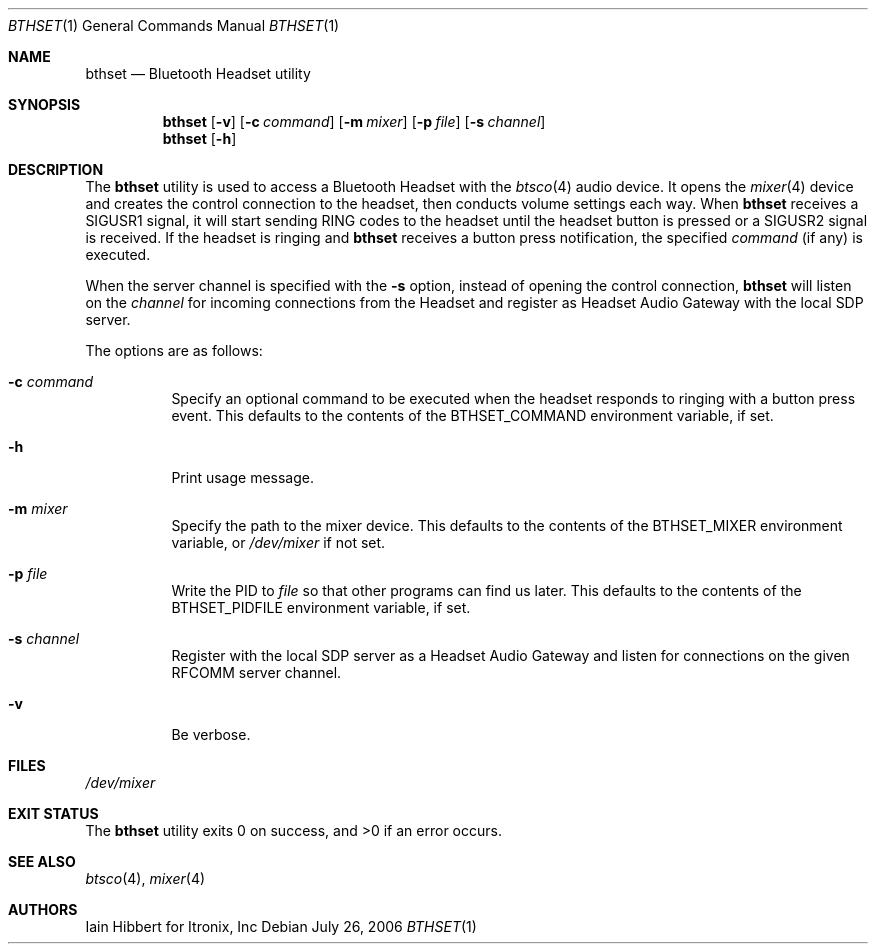 .\"	$NetBSD$
.\"
.\" Copyright (c) 2006 Itronix Inc.
.\" All rights reserved.
.\"
.\" Redistribution and use in source and binary forms, with or without
.\" modification, are permitted provided that the following conditions
.\" are met:
.\" 1. Redistributions of source code must retain the above copyright
.\"    notice, this list of conditions and the following disclaimer.
.\" 2. Redistributions in binary form must reproduce the above copyright
.\"    notice, this list of conditions and the following disclaimer in the
.\"    documentation and/or other materials provided with the distribution.
.\" 3. The name of Itronix Inc. may not be used to endorse
.\"    or promote products derived from this software without specific
.\"    prior written permission.
.\"
.\" THIS SOFTWARE IS PROVIDED BY ITRONIX INC. ``AS IS'' AND
.\" ANY EXPRESS OR IMPLIED WARRANTIES, INCLUDING, BUT NOT LIMITED
.\" TO, THE IMPLIED WARRANTIES OF MERCHANTABILITY AND FITNESS FOR A PARTICULAR
.\" PURPOSE ARE DISCLAIMED.  IN NO EVENT SHALL ITRONIX INC. BE LIABLE FOR ANY
.\" DIRECT, INDIRECT, INCIDENTAL, SPECIAL, EXEMPLARY, OR CONSEQUENTIAL DAMAGES
.\" (INCLUDING, BUT NOT LIMITED TO, PROCUREMENT OF SUBSTITUTE GOODS OR SERVICES;
.\" LOSS OF USE, DATA, OR PROFITS; OR BUSINESS INTERRUPTION) HOWEVER CAUSED AND
.\" ON ANY THEORY OF LIABILITY, WHETHER IN
.\" CONTRACT, STRICT LIABILITY, OR TORT (INCLUDING NEGLIGENCE OR OTHERWISE)
.\" ARISING IN ANY WAY OUT OF THE USE OF THIS SOFTWARE, EVEN IF ADVISED OF THE
.\" POSSIBILITY OF SUCH DAMAGE.
.\"
.Dd July 26, 2006
.Dt BTHSET 1
.Os
.Sh NAME
.Nm bthset
.Nd Bluetooth Headset utility
.Sh SYNOPSIS
.Nm
.Op Fl v
.Op Fl c Ar command
.Op Fl m Ar mixer
.Op Fl p Ar file
.Op Fl s Ar channel
.Nm
.Op Fl h
.Sh DESCRIPTION
The
.Nm
utility is used to access a Bluetooth Headset with the
.Xr btsco 4
audio device.
It opens the
.Xr mixer 4
device and creates the control connection
to the headset, then conducts volume settings each way.
When
.Nm
receives a
.Dv SIGUSR1
signal, it will start sending RING codes to the headset until the headset
button is pressed or a
.Dv SIGUSR2
signal is received.
If the headset is ringing and
.Nm
receives a button press notification, the specified
.Ar command
(if any) is executed.
.Pp
When the server channel is specified with the
.Fl s
option, instead of opening the control connection,
.Nm
will listen on the
.Ar channel
for incoming connections from the Headset and register as Headset Audio
Gateway with the local SDP server.
.Pp
The options are as follows:
.Bl -tag -width indent
.It Fl c Ar command
Specify an optional command to be executed when the headset responds to
ringing with a button press event.
This defaults to the contents of the
.Dv BTHSET_COMMAND
environment variable, if set.
.It Fl h
Print usage message.
.It Fl m Ar mixer
Specify the path to the mixer device.
This defaults to the contents of the
.Dv BTHSET_MIXER
environment variable, or
.Pa /dev/mixer
if not set.
.It Fl p Ar file
Write the PID to
.Ar file
so that other programs can find us later.
This defaults to the contents of the
.Dv BTHSET_PIDFILE
environment variable, if set.
.It Fl s Ar channel
Register with the local SDP server as a Headset Audio Gateway and listen for
connections on the given RFCOMM server channel.
.It Fl v
Be verbose.
.El
.Sh FILES
.Pa /dev/mixer
.Sh EXIT STATUS
.Ex -std
.Sh SEE ALSO
.Xr btsco 4 ,
.Xr mixer 4
.Sh AUTHORS
.An Iain Hibbert
for Itronix, Inc
